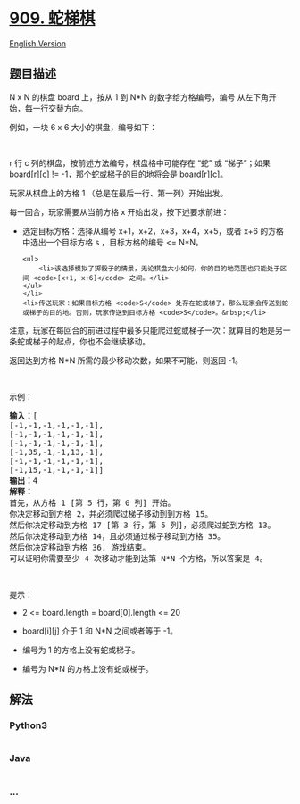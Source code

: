 * [[https://leetcode-cn.com/problems/snakes-and-ladders][909. 蛇梯棋]]
  :PROPERTIES:
  :CUSTOM_ID: 蛇梯棋
  :END:
[[./solution/0900-0999/0909.Snakes and Ladders/README_EN.org][English
Version]]

** 题目描述
   :PROPERTIES:
   :CUSTOM_ID: 题目描述
   :END:

#+begin_html
  <!-- 这里写题目描述 -->
#+end_html

#+begin_html
  <p>
#+end_html

N x N 的棋盘 board 上，按从 1 到 N*N 的数字给方格编号，编号
从左下角开始，每一行交替方向。

#+begin_html
  </p>
#+end_html

#+begin_html
  <p>
#+end_html

例如，一块 6 x 6 大小的棋盘，编号如下：

#+begin_html
  </p>
#+end_html

#+begin_html
  <pre><img alt="" src="https://cdn.jsdelivr.net/gh/doocs/leetcode@main/solution/0900-0999/0909.Snakes and Ladders/images/snakes.png" style="height: 200px; width: 254px;">
  </pre>
#+end_html

#+begin_html
  <p>
#+end_html

r 行 c 列的棋盘，按前述方法编号，棋盘格中可能存在 “蛇” 或 “梯子”；如果
board[r][c] != -1，那个蛇或梯子的目的地将会是 board[r][c]。

#+begin_html
  </p>
#+end_html

#+begin_html
  <p>
#+end_html

玩家从棋盘上的方格 1 （总是在最后一行、第一列）开始出发。

#+begin_html
  </p>
#+end_html

#+begin_html
  <p>
#+end_html

每一回合，玩家需要从当前方格 x 开始出发，按下述要求前进：

#+begin_html
  </p>
#+end_html

#+begin_html
  <ul>
#+end_html

#+begin_html
  <li>
#+end_html

选定目标方格：选择从编号 x+1，x+2，x+3，x+4，x+5，或者 x+6
的方格中选出一个目标方格 s ，目标方格的编号 <= N*N。

#+begin_example
  <ul>
      <li>该选择模拟了掷骰子的情景，无论棋盘大小如何，你的目的地范围也只能处于区间 <code>[x+1, x+6]</code> 之间。</li>
  </ul>
  </li>
  <li>传送玩家：如果目标方格 <code>S</code> 处存在蛇或梯子，那么玩家会传送到蛇或梯子的目的地。否则，玩家传送到目标方格 <code>S</code>。&nbsp;</li>
#+end_example

#+begin_html
  </ul>
#+end_html

#+begin_html
  <p>
#+end_html

注意，玩家在每回合的前进过程中最多只能爬过蛇或梯子一次：就算目的地是另一条蛇或梯子的起点，你也不会继续移动。

#+begin_html
  </p>
#+end_html

#+begin_html
  <p>
#+end_html

返回达到方格 N*N 所需的最少移动次数，如果不可能，则返回 -1。

#+begin_html
  </p>
#+end_html

#+begin_html
  <p>
#+end_html

 

#+begin_html
  </p>
#+end_html

#+begin_html
  <p>
#+end_html

示例：

#+begin_html
  </p>
#+end_html

#+begin_html
  <pre><strong>输入：</strong>[
  [-1,-1,-1,-1,-1,-1],
  [-1,-1,-1,-1,-1,-1],
  [-1,-1,-1,-1,-1,-1],
  [-1,35,-1,-1,13,-1],
  [-1,-1,-1,-1,-1,-1],
  [-1,15,-1,-1,-1,-1]]
  <strong>输出：</strong>4
  <strong>解释：</strong>
  首先，从方格 1 [第 5 行，第 0 列] 开始。
  你决定移动到方格 2，并必须爬过梯子移动到到方格 15。
  然后你决定移动到方格 17 [第 3 行，第 5 列]，必须爬过蛇到方格 13。
  然后你决定移动到方格 14，且必须通过梯子移动到方格 35。
  然后你决定移动到方格 36, 游戏结束。
  可以证明你需要至少 4 次移动才能到达第 N*N 个方格，所以答案是 4。
  </pre>
#+end_html

#+begin_html
  <p>
#+end_html

 

#+begin_html
  </p>
#+end_html

#+begin_html
  <p>
#+end_html

提示：

#+begin_html
  </p>
#+end_html

#+begin_html
  <ul>
#+end_html

#+begin_html
  <li>
#+end_html

2 <= board.length = board[0].length <= 20

#+begin_html
  </li>
#+end_html

#+begin_html
  <li>
#+end_html

board[i][j] 介于 1 和 N*N 之间或者等于 -1。

#+begin_html
  </li>
#+end_html

#+begin_html
  <li>
#+end_html

编号为 1 的方格上没有蛇或梯子。

#+begin_html
  </li>
#+end_html

#+begin_html
  <li>
#+end_html

编号为 N*N 的方格上没有蛇或梯子。

#+begin_html
  </li>
#+end_html

#+begin_html
  </ul>
#+end_html

** 解法
   :PROPERTIES:
   :CUSTOM_ID: 解法
   :END:

#+begin_html
  <!-- 这里可写通用的实现逻辑 -->
#+end_html

#+begin_html
  <!-- tabs:start -->
#+end_html

*** *Python3*
    :PROPERTIES:
    :CUSTOM_ID: python3
    :END:

#+begin_html
  <!-- 这里可写当前语言的特殊实现逻辑 -->
#+end_html

#+begin_src python
#+end_src

*** *Java*
    :PROPERTIES:
    :CUSTOM_ID: java
    :END:

#+begin_html
  <!-- 这里可写当前语言的特殊实现逻辑 -->
#+end_html

#+begin_src java
#+end_src

*** *...*
    :PROPERTIES:
    :CUSTOM_ID: section
    :END:
#+begin_example
#+end_example

#+begin_html
  <!-- tabs:end -->
#+end_html

